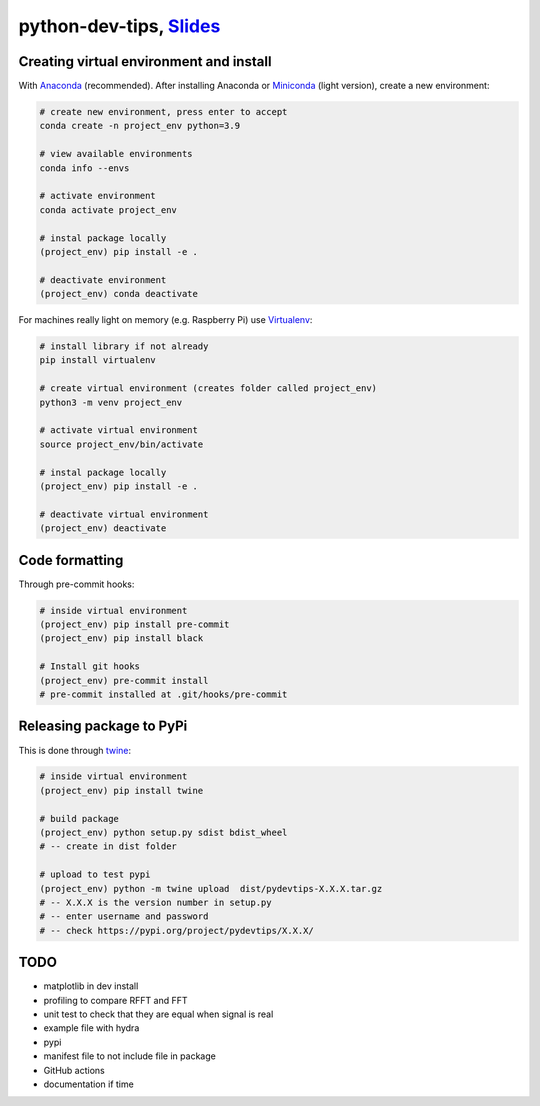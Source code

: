 ******************************************************************************************************************************************
python-dev-tips, `Slides <https://docs.google.com/presentation/d/1BnezhwUy22DiF72wss8GU_YIMfhjortz-uILdIFGuoM/edit?usp=sharing>`__
******************************************************************************************************************************************

Creating virtual environment and install
========================================

With `Anaconda <https://www.anaconda.com/>`__ (recommended). 
After installing Anaconda or `Miniconda <https://docs.conda.io/en/latest/miniconda.html>`__ (light version), create a new environment:

.. code:: bash

    # create new environment, press enter to accept
    conda create -n project_env python=3.9

    # view available environments
    conda info --envs

    # activate environment
    conda activate project_env

    # instal package locally
    (project_env) pip install -e .

    # deactivate environment
    (project_env) conda deactivate


For machines really light on memory (e.g. Raspberry Pi) use 
`Virtualenv <https://virtualenv.pypa.io/en/latest/>`__:

.. code:: bash

    # install library if not already
    pip install virtualenv

    # create virtual environment (creates folder called project_env)
    python3 -m venv project_env

    # activate virtual environment
    source project_env/bin/activate

    # instal package locally
    (project_env) pip install -e .

    # deactivate virtual environment
    (project_env) deactivate


Code formatting
===============

Through pre-commit hooks:

.. code:: bash

    # inside virtual environment
    (project_env) pip install pre-commit
    (project_env) pip install black

    # Install git hooks
    (project_env) pre-commit install
    # pre-commit installed at .git/hooks/pre-commit


Releasing package to PyPi
=========================

This is done through `twine <https://pypi.org/project/twine/>`__:

.. code:: bash

    # inside virtual environment
    (project_env) pip install twine

    # build package
    (project_env) python setup.py sdist bdist_wheel
    # -- create in dist folder

    # upload to test pypi
    (project_env) python -m twine upload  dist/pydevtips-X.X.X.tar.gz
    # -- X.X.X is the version number in setup.py
    # -- enter username and password
    # -- check https://pypi.org/project/pydevtips/X.X.X/


TODO
====

- matplotlib in dev install
- profiling to compare RFFT and FFT
- unit test to check that they are equal when signal is real
- example file with hydra
- pypi 
- manifest file to not include file in package
- GitHub actions
- documentation if time
